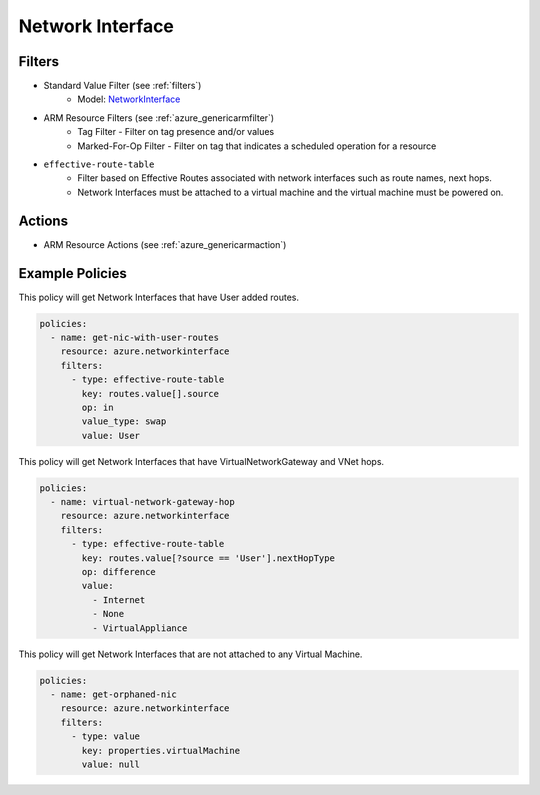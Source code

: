 .. _azure_networkinterface:

Network Interface
=================

Filters
-------
- Standard Value Filter (see :ref:`filters`)
      - Model: `NetworkInterface <https://docs.microsoft.com/en-us/python/api/azure.mgmt.network.v2018_02_01.models.networkinterface?view=azure-python>`_
- ARM Resource Filters (see :ref:`azure_genericarmfilter`)
    - Tag Filter - Filter on tag presence and/or values
    - Marked-For-Op Filter - Filter on tag that indicates a scheduled operation for a resource
- ``effective-route-table``
    - Filter based on Effective Routes associated with network interfaces such as route names, next hops.
    - Network Interfaces must be attached to a virtual machine and the virtual machine must be powered on.

    .. c7n-schema:: EffectiveRouteTableFilter
       :module: c7n_azure.resources.network_interface

Actions
-------
- ARM Resource Actions (see :ref:`azure_genericarmaction`)

Example Policies
----------------

This policy will get Network Interfaces that have User added routes.

.. code-block:: yaml

    policies:
      - name: get-nic-with-user-routes
        resource: azure.networkinterface
        filters:
          - type: effective-route-table
            key: routes.value[].source
            op: in
            value_type: swap
            value: User

This policy will get Network Interfaces that have VirtualNetworkGateway and VNet hops.

.. code-block:: yaml

    policies:
      - name: virtual-network-gateway-hop
        resource: azure.networkinterface
        filters:
          - type: effective-route-table
            key: routes.value[?source == 'User'].nextHopType
            op: difference
            value:
              - Internet
              - None
              - VirtualAppliance
              
This policy will get Network Interfaces that are not attached to any Virtual Machine.

.. code-block:: yaml

    policies:
      - name: get-orphaned-nic
        resource: azure.networkinterface
        filters:
          - type: value
            key: properties.virtualMachine
            value: null
